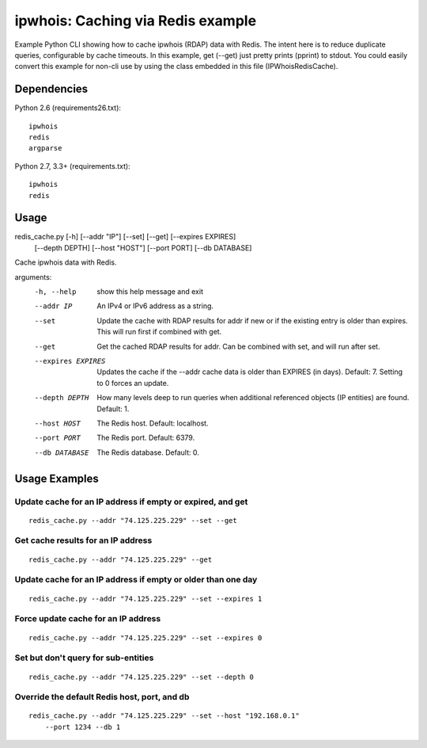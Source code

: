==================================
ipwhois: Caching via Redis example
==================================

Example Python CLI showing how to cache ipwhois (RDAP) data with
Redis. The intent here is to reduce duplicate queries, configurable by
cache timeouts. In this example, get (--get) just pretty prints (pprint) to
stdout. You could easily convert this example for non-cli use by using the
class embedded in this file (IPWhoisRedisCache).

Dependencies
============

Python 2.6 (requirements26.txt)::

    ipwhois
    redis
    argparse

Python 2.7, 3.3+ (requirements.txt)::

    ipwhois
    redis

Usage
=====

redis_cache.py [-h] [--addr "IP"] [--set] [--get] [--expires EXPIRES]
                         [--depth DEPTH] [--host "HOST"] [--port PORT]
                         [--db DATABASE]

Cache ipwhois data with Redis.

arguments:
  -h, --help            show this help message and exit
  --addr IP             An IPv4 or IPv6 address as a string.
  --set                 Update the cache with RDAP results for addr if new or
                        if the existing entry is older than expires. This will
                        run first if combined with get.
  --get                 Get the cached RDAP results for addr. Can be combined
                        with set, and will run after set.
  --expires EXPIRES     Updates the cache if the --addr cache data is older
                        than EXPIRES (in days). Default: 7. Setting to 0
                        forces an update.
  --depth DEPTH         How many levels deep to run queries when additional
                        referenced objects (IP entities) are found. Default:
                        1.
  --host HOST           The Redis host. Default: localhost.
  --port PORT           The Redis port. Default: 6379.
  --db DATABASE         The Redis database. Default: 0.

Usage Examples
==============

Update cache for an IP address if empty or expired, and get
-----------------------------------------------------------

::

    redis_cache.py --addr "74.125.225.229" --set --get

Get cache results for an IP address
-----------------------------------

::

    redis_cache.py --addr "74.125.225.229" --get

Update cache for an IP address if empty or older than one day
-------------------------------------------------------------

::

    redis_cache.py --addr "74.125.225.229" --set --expires 1

Force update cache for an IP address
------------------------------------

::

    redis_cache.py --addr "74.125.225.229" --set --expires 0

Set but don't query for sub-entities
------------------------------------

::

    redis_cache.py --addr "74.125.225.229" --set --depth 0

Override the default Redis host, port, and db
---------------------------------------------

::

    redis_cache.py --addr "74.125.225.229" --set --host "192.168.0.1"
        --port 1234 --db 1

